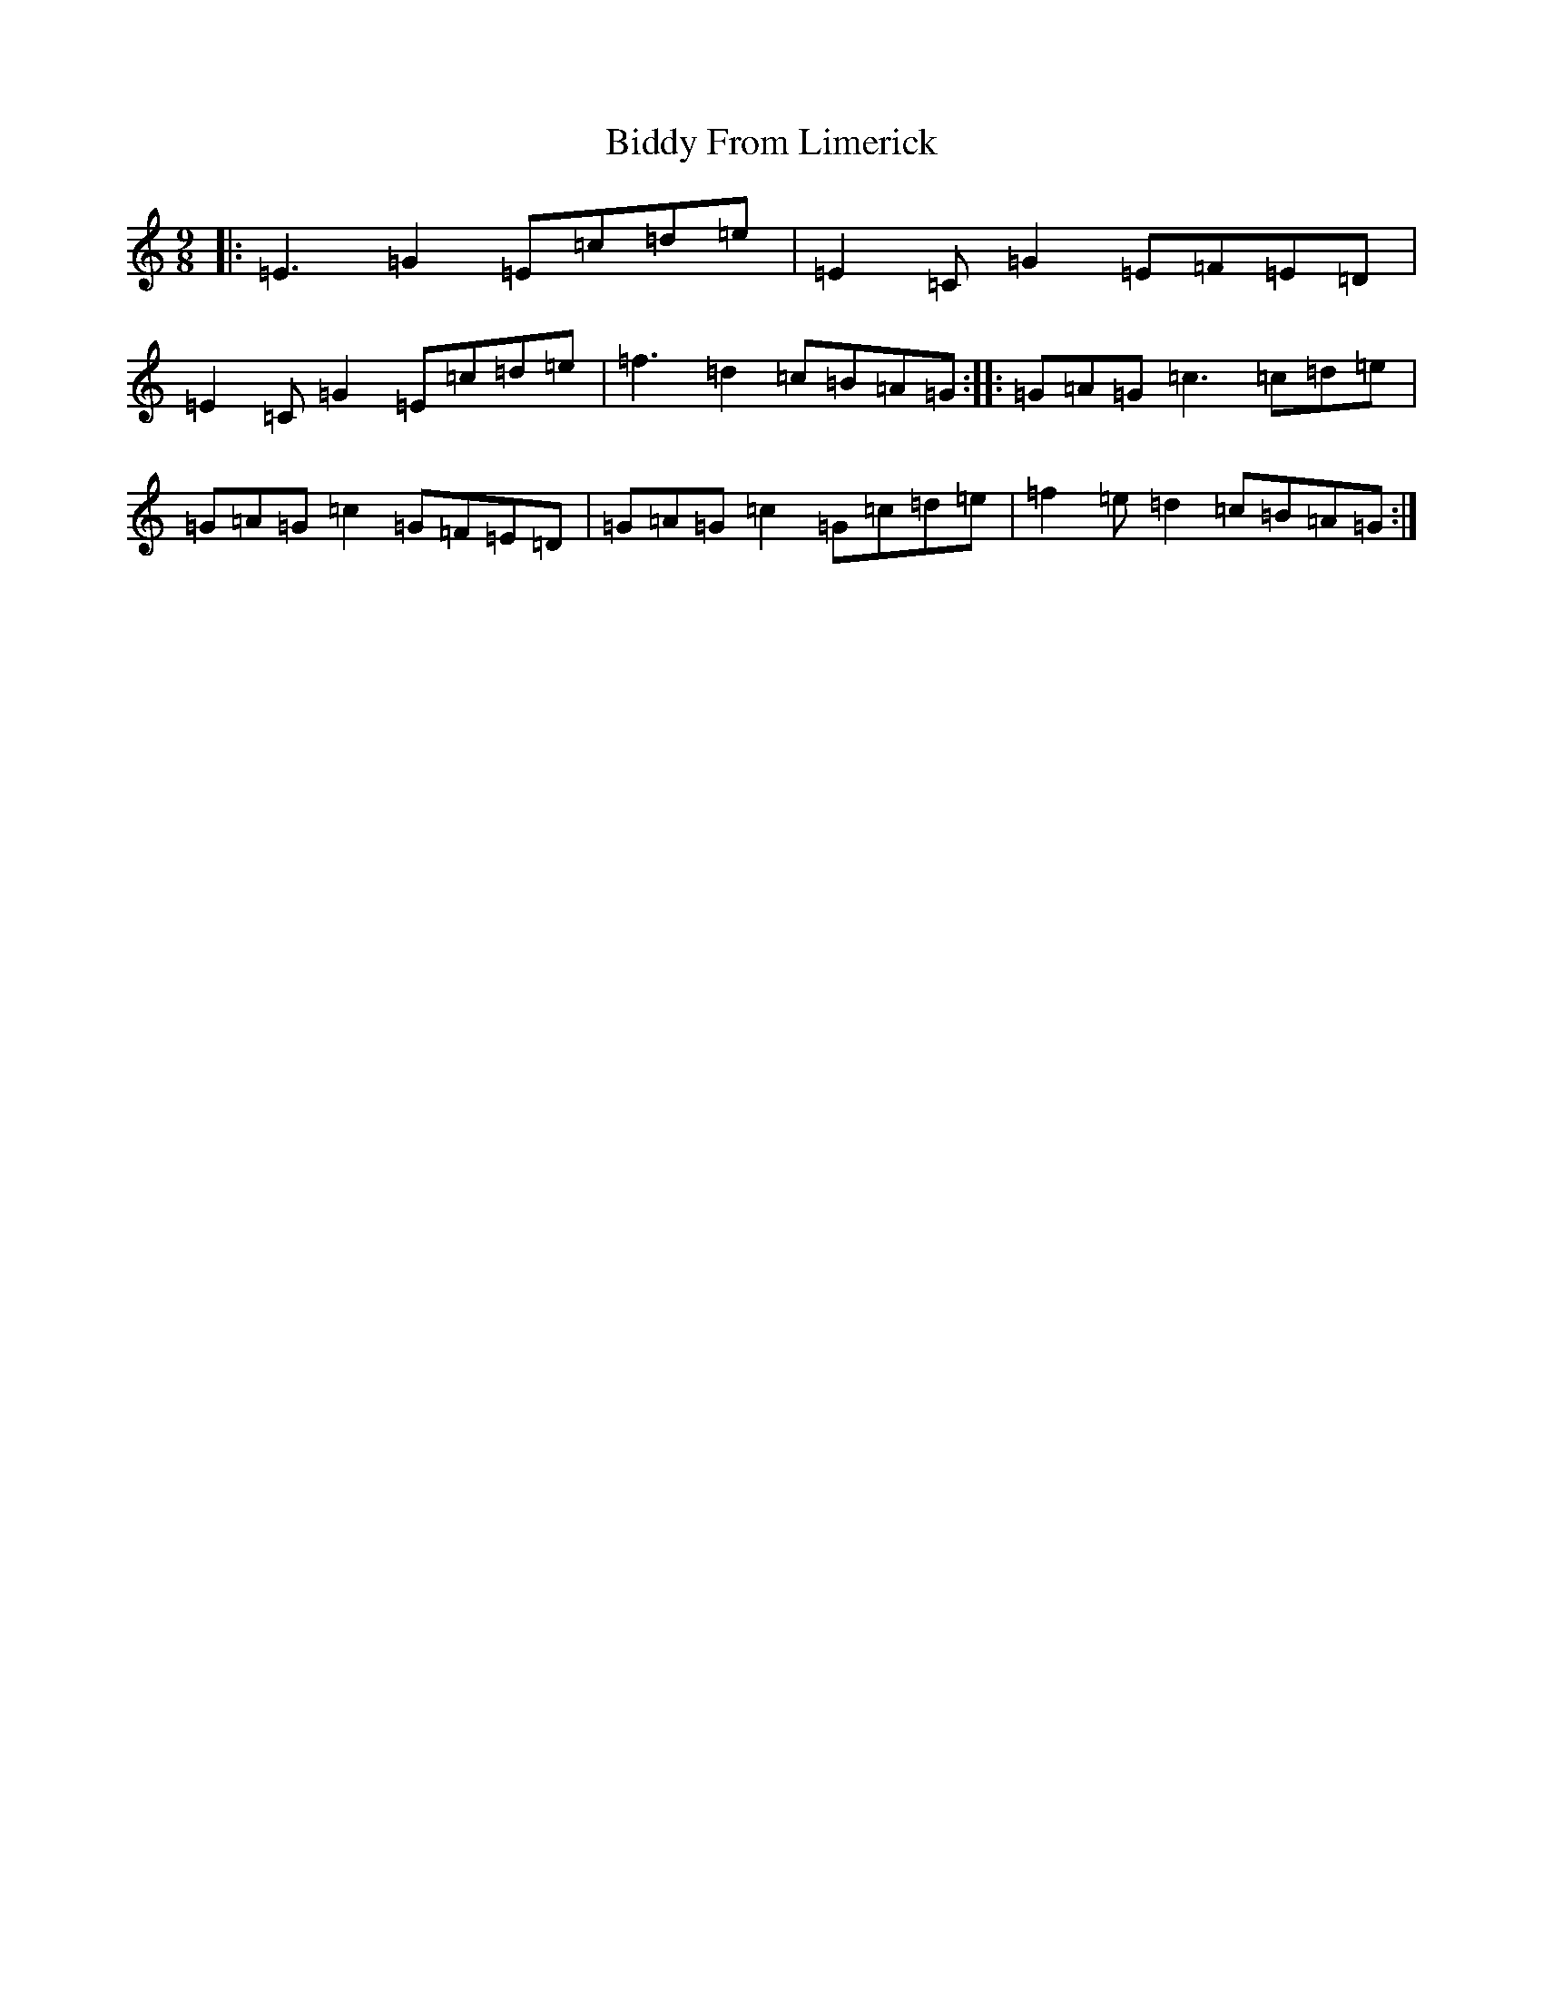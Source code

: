 X: 1768
T: Biddy From Limerick
S: https://thesession.org/tunes/8049#setting8049
R: slip jig
M:9/8
L:1/8
K: C Major
|:=E3=G2=E=c=d=e|=E2=C=G2=E=F=E=D|=E2=C=G2=E=c=d=e|=f3=d2=c=B=A=G:||:=G=A=G=c3=c=d=e|=G=A=G=c2=G=F=E=D|=G=A=G=c2=G=c=d=e|=f2=e=d2=c=B=A=G:|